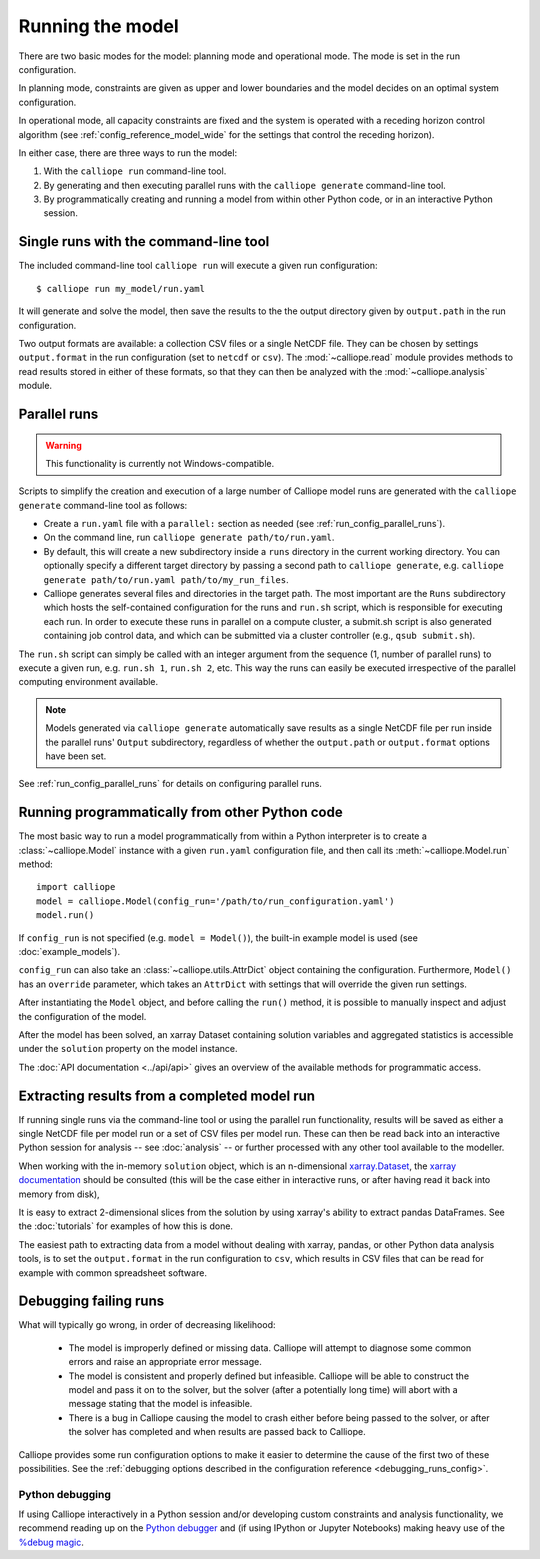 
=================
Running the model
=================

There are two basic modes for the model: planning mode and operational mode. The mode is set in the run configuration.

In planning mode, constraints are given as upper and lower boundaries and the model decides on an optimal system configuration.

In operational mode, all capacity constraints are fixed and the system is operated with a receding horizon control algorithm (see :ref:`config_reference_model_wide` for the settings that control the receding horizon).

In either case, there are three ways to run the model:

1. With the ``calliope run`` command-line tool.

2. By generating and then executing parallel runs with the ``calliope generate`` command-line tool.

3. By programmatically creating and running a model from within other Python code, or in an interactive Python session.

--------------------------------------
Single runs with the command-line tool
--------------------------------------

The included command-line tool ``calliope run`` will execute a given run configuration::

   $ calliope run my_model/run.yaml

It will generate and solve the model, then save the results to the the output directory given by ``output.path`` in the run configuration.

Two output formats are available: a collection CSV files or a single NetCDF file. They can be chosen by settings ``output.format`` in the run configuration (set to ``netcdf`` or ``csv``). The :mod:`~calliope.read` module provides methods to read results stored in either of these formats, so that they can then be analyzed with the :mod:`~calliope.analysis` module.

.. _parallel_runs:

-------------
Parallel runs
-------------

.. Warning:: This functionality is currently not Windows-compatible.

Scripts to simplify the creation and execution of a large number of Calliope model runs are generated with the ``calliope generate`` command-line tool as follows:

* Create a ``run.yaml`` file with a ``parallel:`` section as needed (see :ref:`run_config_parallel_runs`).
* On the command line, run ``calliope generate path/to/run.yaml``.
* By default, this will create a new subdirectory inside a ``runs`` directory in the current working directory. You can optionally specify a different target directory by passing a second path to ``calliope generate``, e.g. ``calliope generate path/to/run.yaml path/to/my_run_files``.
* Calliope generates several files and directories in the target path. The most important are the ``Runs`` subdirectory which hosts the self-contained configuration for the runs and ``run.sh`` script, which is responsible for executing each run. In order to execute these runs in parallel on a compute cluster, a submit.sh script is also generated containing job control data, and which can be submitted via a cluster controller (e.g., ``qsub submit.sh``).

The ``run.sh`` script can simply be called with an integer argument from the sequence (1, number of parallel runs) to execute a given run, e.g. ``run.sh 1``, ``run.sh 2``, etc. This way the runs can easily be executed irrespective of the parallel computing environment available.

.. Note:: Models generated via ``calliope generate`` automatically save results as a single NetCDF file per run inside the parallel runs' ``Output`` subdirectory, regardless of whether the ``output.path`` or ``output.format`` options have been set.

See :ref:`run_config_parallel_runs` for details on configuring parallel runs.

.. _builtin_example:

-----------------------------------------------
Running programmatically from other Python code
-----------------------------------------------

The most basic way to run a model programmatically from within a Python interpreter is to create a :class:`~calliope.Model` instance with a given ``run.yaml`` configuration file, and then call its :meth:`~calliope.Model.run` method::

   import calliope
   model = calliope.Model(config_run='/path/to/run_configuration.yaml')
   model.run()

If ``config_run`` is not specified (e.g. ``model = Model()``), the built-in example model is used (see :doc:`example_models`).

``config_run`` can also take an :class:`~calliope.utils.AttrDict` object containing the configuration. Furthermore, ``Model()`` has an ``override`` parameter, which takes an ``AttrDict`` with settings that will override the given run settings.

After instantiating the ``Model`` object, and before calling the ``run()`` method, it is possible to manually inspect and adjust the configuration of the model.

After the model has been solved, an xarray Dataset containing solution variables and aggregated statistics is accessible under the ``solution`` property on the model instance.

The :doc:`API documentation <../api/api>` gives an overview of the available methods for programmatic access.

---------------------------------------------
Extracting results from a completed model run
---------------------------------------------

If running single runs via the command-line tool or using the parallel run functionality, results will be saved as either a single NetCDF file per model run or a set of CSV files per model run. These can then be read back into an interactive Python session for analysis -- see :doc:`analysis` -- or further processed with any other tool available to the modeller.

When working with the in-memory ``solution`` object, which is an n-dimensional `xarray.Dataset <http://xarray.pydata.org/en/stable/data-structures.html#dataset>`_, the `xarray documentation <http://xarray.pydata.org/en/stable/>`_ should be consulted (this will be the case either in interactive runs, or after having read it back into memory from disk),

It is easy to extract 2-dimensional slices from the solution by using xarray's ability to extract pandas DataFrames. See the :doc:`tutorials` for examples of how this is done.

The easiest path to extracting data from a model without dealing with xarray, pandas, or other Python data analysis tools, is to set the ``output.format`` in the run configuration to ``csv``, which results in CSV files that can be read for example with common spreadsheet software.

----------------------
Debugging failing runs
----------------------

What will typically go wrong, in order of decreasing likelihood:

   * The model is improperly defined or missing data. Calliope will attempt to diagnose some common errors and raise an appropriate error message.
   * The model is consistent and properly defined but infeasible. Calliope will be able to construct the model and pass it on to the solver, but the solver (after a potentially long time) will abort with a message stating that the model is infeasible.
   * There is a bug in Calliope causing the model to crash either before being passed to the solver, or after the solver has completed and when results are passed back to Calliope.

Calliope provides some run configuration options to make it easier to determine the cause of the first two of these possibilities. See the :ref:`debugging options described in the configuration reference <debugging_runs_config>`.

Python debugging
----------------

If using Calliope interactively in a Python session and/or developing custom constraints and analysis functionality, we recommend reading up on the `Python debugger <https://docs.python.org/3/library/pdb.html>`_ and (if using IPython or Jupyter Notebooks) making heavy use of the `%debug magic <https://ipython.readthedocs.io/en/stable/interactive/magics.html#magic-debug>`_.
